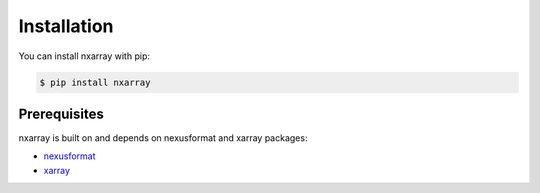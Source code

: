============
Installation
============

You can install nxarray with pip:

.. code-block:: bash

    $ pip install nxarray


Prerequisites
=============

nxarray is built on and depends on nexusformat and xarray packages:

* `nexusformat <https://github.com/nexpy/nexusformat>`_
* `xarray <http://xarray.pydata.org>`_
